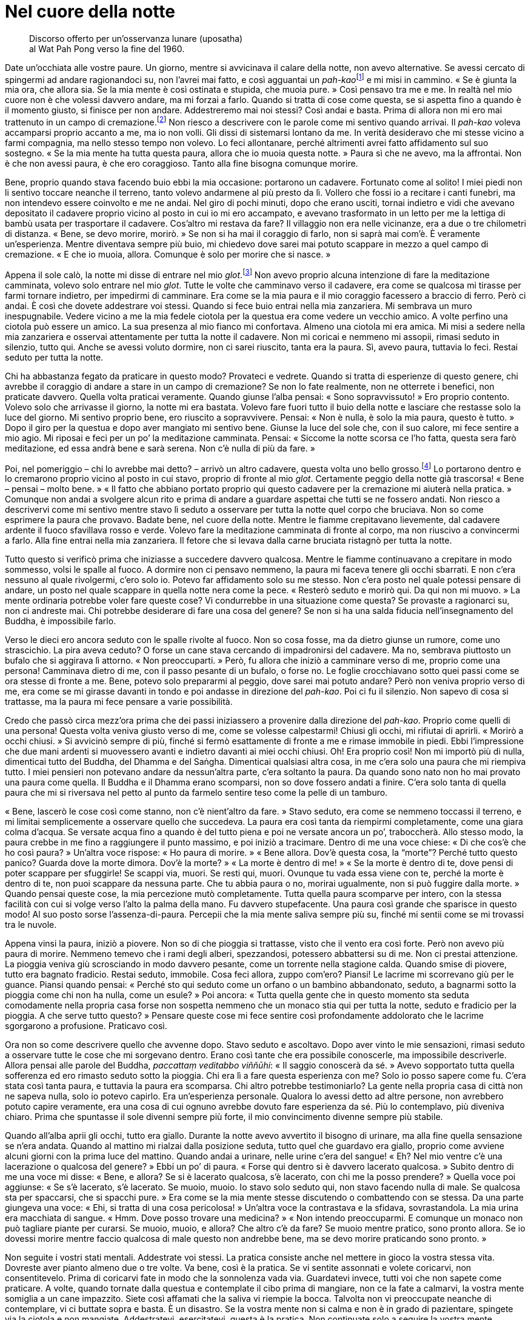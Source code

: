 = Nel cuore della notte

____
Discorso offerto per un’osservanza lunare (uposatha) +
al Wat Pah Pong verso la fine del 1960.
____

Date un’occhiata alle vostre paure. Un giorno, mentre si avvicinava il
calare della notte, non avevo alternative. Se avessi cercato di
spingermi ad andare ragionandoci su, non l’avrei mai fatto, e così
agguantai un __pah-kao__footnote:[_pah-kao._ Termine thailandese
(ผ้าขาว; ปะขาว) per _anāgārika_; letteralmente, “non cittadino”, ossia
“senza casa” un postulante che ha assunto gli Otto Precetti.] e mi
misi in cammino. « Se è giunta la mia ora, che allora sia. Se la mia
mente è così ostinata e stupida, che muoia pure. » Così pensavo tra me e
me. In realtà nel mio cuore non è che volessi davvero andare, ma mi
forzai a farlo. Quando si tratta di cose come questa, se si aspetta fino
a quando è il momento giusto, si finisce per non andare. Addestreremo
mai noi stessi? Così andai e basta. Prima di allora non mi ero mai
trattenuto in un campo di cremazione.footnote:[I campi di cremazione
isolati nelle foreste ben si prestano a essere teatro di inquietanti
storie di fantasmi, del resto molto presenti nella cultura popolare
thailandese.] Non riesco a descrivere con le parole come mi sentivo
quando arrivai. Il _pah-kao_ voleva accamparsi proprio accanto a me, ma
io non volli. Gli dissi di sistemarsi lontano da me. In verità
desideravo che mi stesse vicino a farmi compagnia, ma nello stesso tempo
non volevo. Lo feci allontanare, perché altrimenti avrei fatto
affidamento sul suo sostegno. « Se la mia mente ha tutta questa paura,
allora che io muoia questa notte. » Paura sì che ne avevo, ma la
affrontai. Non è che non avessi paura, è che ero coraggioso. Tanto alla
fine bisogna comunque morire.

Bene, proprio quando stava facendo buio ebbi la mia occasione: portarono
un cadavere. Fortunato come al solito! I miei piedi non li sentivo
toccare neanche il terreno, tanto volevo andarmene al più presto da lì.
Vollero che fossi io a recitare i canti funebri, ma non intendevo essere
coinvolto e me ne andai. Nel giro di pochi minuti, dopo che erano
usciti, tornai indietro e vidi che avevano depositato il cadavere
proprio vicino al posto in cui io mi ero accampato, e avevano
trasformato in un letto per me la lettiga di bambù usata per trasportare
il cadavere. Cos’altro mi restava da fare? Il villaggio non era nelle
vicinanze, era a due o tre chilometri di distanza. « Bene, se devo
morire, morirò. » Se non si ha mai il coraggio di farlo, non si saprà
mai com’è. È veramente un’esperienza. Mentre diventava sempre più buio,
mi chiedevo dove sarei mai potuto scappare in mezzo a quel campo di
cremazione. « E che io muoia, allora. Comunque è solo per morire che si
nasce. »

Appena il sole calò, la notte mi disse di entrare nel mio
_glot_.footnote:[_glot_ (in thailandese กลค). Ombrello con una
zanzariera tutt’intorno all’estremità, utilizzato sia per la meditazione
sia come riparo dai monaci che intraprendono i _dhutaṅga_; viene appeso
ai rami degli alberi così da potercisi sedere sotto, al riparo dagli
insetti; questo è un termine diverso rispetto a quello utilizzato per
l’ombrello dei laici, _rom_ (in thailandese ร่ม).] Non avevo proprio
alcuna intenzione di fare la meditazione camminata, volevo solo entrare
nel mio _glot_. Tutte le volte che camminavo verso il cadavere, era come
se qualcosa mi tirasse per farmi tornare indietro, per impedirmi di
camminare. Era come se la mia paura e il mio coraggio facessero a
braccio di ferro. Però ci andai. È così che dovete addestrare voi
stessi. Quando si fece buio entrai nella mia zanzariera. Mi sembrava un
muro inespugnabile. Vedere vicino a me la mia fedele ciotola per la
questua era come vedere un vecchio amico. A volte perfino una ciotola
può essere un amico. La sua presenza al mio fianco mi confortava. Almeno
una ciotola mi era amica. Mi misi a sedere nella mia zanzariera e
osservai attentamente per tutta la notte il cadavere. Non mi coricai e
nemmeno mi assopii, rimasi seduto in silenzio, tutto qui. Anche se
avessi voluto dormire, non ci sarei riuscito, tanta era la paura. Sì,
avevo paura, tuttavia lo feci. Restai seduto per tutta la notte.

Chi ha abbastanza fegato da praticare in questo modo? Provateci e
vedrete. Quando si tratta di esperienze di questo genere, chi avrebbe il
coraggio di andare a stare in un campo di cremazione? Se non lo fate
realmente, non ne otterrete i benefici, non praticate davvero. Quella
volta praticai veramente. Quando giunse l’alba pensai: « Sono
sopravvissuto! » Ero proprio contento. Volevo solo che arrivasse il
giorno, la notte mi era bastata. Volevo fare fuori tutto il buio della
notte e lasciare che restasse solo la luce del giorno. Mi sentivo
proprio bene, ero riuscito a sopravvivere. Pensai: « Non è nulla, è solo
la mia paura, questo è tutto. » Dopo il giro per la questua e dopo aver
mangiato mi sentivo bene. Giunse la luce del sole che, con il suo
calore, mi fece sentire a mio agio. Mi riposai e feci per un po’ la
meditazione camminata. Pensai: « Siccome la notte scorsa ce l’ho fatta,
questa sera farò meditazione, ed essa andrà bene e sarà serena. Non c’è
nulla di più da fare. »

Poi, nel pomeriggio – chi lo avrebbe mai detto? – arrivò un altro
cadavere, questa volta uno bello grosso.footnote:[Il cadavere della
prima notte era quello di un bambino.] Lo portarono dentro e lo
cremarono proprio vicino al posto in cui stavo, proprio di fronte al mio
_glot_. Certamente peggio della notte già trascorsa! « Bene – pensai –
molto bene. » « Il fatto che abbiano portato proprio qui questo cadavere
per la cremazione mi aiuterà nella pratica. » Comunque non andai a
svolgere alcun rito e prima di andare a guardare aspettai che tutti se
ne fossero andati. Non riesco a descrivervi come mi sentivo mentre stavo
lì seduto a osservare per tutta la notte quel corpo che bruciava. Non so
come esprimere la paura che provavo. Badate bene, nel cuore della notte.
Mentre le fiamme crepitavano lievemente, dal cadavere ardente il fuoco
sfavillava rosso e verde. Volevo fare la meditazione camminata di fronte
al corpo, ma non riuscivo a convincermi a farlo. Alla fine entrai nella
mia zanzariera. Il fetore che si levava dalla carne bruciata ristagnò
per tutta la notte.

Tutto questo si verificò prima che iniziasse a succedere davvero
qualcosa. Mentre le fiamme continuavano a crepitare in modo sommesso,
volsi le spalle al fuoco. A dormire non ci pensavo nemmeno, la paura mi
faceva tenere gli occhi sbarrati. E non c’era nessuno al quale
rivolgermi, c’ero solo io. Potevo far affidamento solo su me stesso. Non
c’era posto nel quale potessi pensare di andare, un posto nel quale
scappare in quella notte nera come la pece. « Resterò seduto e morirò
qui. Da qui non mi muovo. » La mente ordinaria potrebbe voler fare
queste cose? Vi condurrebbe in una situazione come questa? Se provaste a
ragionarci su, non ci andreste mai. Chi potrebbe desiderare di fare una
cosa del genere? Se non si ha una salda fiducia nell’insegnamento del
Buddha, è impossibile farlo.

Verso le dieci ero ancora seduto con le spalle rivolte al fuoco. Non so
cosa fosse, ma da dietro giunse un rumore, come uno strascichio. La pira
aveva ceduto? O forse un cane stava cercando di impadronirsi del
cadavere. Ma no, sembrava piuttosto un bufalo che si aggirava lì
attorno. « Non preoccuparti. » Però, fu allora che iniziò a camminare
verso di me, proprio come una persona! Camminava dietro di me, con il
passo pesante di un bufalo, o forse no. Le foglie crocchiavano sotto
quei passi come se ora stesse di fronte a me. Bene, potevo solo
prepararmi al peggio, dove sarei mai potuto andare? Però non veniva
proprio verso di me, era come se mi girasse davanti in tondo e poi
andasse in direzione del _pah-kao_. Poi ci fu il silenzio. Non sapevo di
cosa si trattasse, ma la paura mi fece pensare a varie possibilità.

Credo che passò circa mezz’ora prima che dei passi iniziassero a
provenire dalla direzione del _pah-kao_. Proprio come quelli di una
persona! Questa volta veniva giusto verso di me, come se volesse
calpestarmi! Chiusi gli occhi, mi rifiutai di aprirli. « Morirò a occhi
chiusi. » Si avvicinò sempre di più, finché si fermò esattamente di
fronte a me e rimase immobile in piedi. Ebbi l’impressione che due mani
ardenti si muovessero avanti e indietro davanti ai miei occhi chiusi.
Oh! Era proprio così! Non mi importò più di nulla, dimenticai tutto del
Buddha, del Dhamma e del Saṅgha. Dimenticai qualsiasi altra cosa, in me
c’era solo una paura che mi riempiva tutto. I miei pensieri non potevano
andare da nessun’altra parte, c’era soltanto la paura. Da quando sono
nato non ho mai provato una paura come quella. Il Buddha e il Dhamma
erano scomparsi, non so dove fossero andati a finire. C’era solo tanta
di quella paura che mi si riversava nel petto al punto da farmelo
sentire teso come la pelle di un tamburo.

« Bene, lascerò le cose così come stanno, non c’è nient’altro da fare. »
Stavo seduto, era come se nemmeno toccassi il terreno, e mi limitai
semplicemente a osservare quello che succedeva. La paura era così tanta
da riempirmi completamente, come una giara colma d’acqua. Se versate
acqua fino a quando è del tutto piena e poi ne versate ancora un po’,
traboccherà. Allo stesso modo, la paura crebbe in me fino a raggiungere
il punto massimo, e poi iniziò a tracimare. Dentro di me una voce
chiese: « Di che cos’è che ho così paura? » Un’altra voce rispose: « Ho
paura di morire. » « Bene allora. Dov’è questa cosa, la “morte”?
Perché tutto questo panico? Guarda dove la morte dimora. Dov’è la
morte? » « La morte è dentro di me! » « Se la morte è dentro di te, dove
pensi di poter scappare per sfuggirle! Se scappi via, muori. Se resti
qui, muori. Ovunque tu vada essa viene con te, perché la morte è dentro
di te, non puoi scappare da nessuna parte. Che tu abbia paura o no,
morirai ugualmente, non si può fuggire dalla morte. » Quando pensai
queste cose, la mia percezione mutò completamente. Tutta quella paura
scomparve per intero, con la stessa facilità con cui si volge verso
l’alto la palma della mano. Fu davvero stupefacente. Una paura così
grande che sparisce in questo modo! Al suo posto sorse
l’assenza-di-paura. Percepii che la mia mente saliva sempre più su,
finché mi sentii come se mi trovassi tra le nuvole.

Appena vinsi la paura, iniziò a piovere. Non so di che pioggia si
trattasse, visto che il vento era così forte. Però non avevo più paura
di morire. Nemmeno temevo che i rami degli alberi, spezzandosi,
potessero abbattersi su di me. Non ci prestai attenzione. La pioggia
veniva giù scrosciando in modo davvero pesante, come un torrente nella
stagione calda. Quando smise di piovere, tutto era bagnato fradicio.
Restai seduto, immobile. Cosa feci allora, zuppo com’ero? Piansi! Le
lacrime mi scorrevano giù per le guance. Piansi quando pensai: « Perché
sto qui seduto come un orfano o un bambino abbandonato, seduto, a
bagnarmi sotto la pioggia come chi non ha nulla, come un esule? » Poi
ancora: « Tutta quella gente che in questo momento sta seduta
comodamente nella propria casa forse non sospetta nemmeno che un monaco
stia qui per tutta la notte, seduto e fradicio per la pioggia. A che
serve tutto questo? » Pensare queste cose mi fece sentire così
profondamente addolorato che le lacrime sgorgarono a profusione.
Praticavo così.

Ora non so come descrivere quello che avvenne dopo. Stavo seduto e
ascoltavo. Dopo aver vinto le mie sensazioni, rimasi seduto a osservare
tutte le cose che mi sorgevano dentro. Erano così tante che era
possibile conoscerle, ma impossibile descriverle. Allora pensai alle
parole del Buddha, _paccattaṃ veditabbo viññūhi_: « Il saggio conoscerà
da sé. » Avevo sopportato tutta quella sofferenza ed ero rimasto seduto
sotto la pioggia. Chi era lì a fare questa esperienza con me? Solo io
posso sapere come fu. C’era stata così tanta paura, e tuttavia la paura
era scomparsa. Chi altro potrebbe testimoniarlo? La gente nella propria
casa di città non ne sapeva nulla, solo io potevo capirlo. Era
un’esperienza personale. Qualora lo avessi detto ad altre persone, non
avrebbero potuto capire veramente, era una cosa di cui ognuno avrebbe
dovuto fare esperienza da sé. Più lo contemplavo, più diveniva chiaro.
Prima che spuntasse il sole divenni sempre più forte, il mio
convincimento divenne sempre più stabile.

Quando all’alba aprii gli occhi, tutto era giallo. Durante la notte
avevo avvertito il bisogno di urinare, ma alla fine quella sensazione se
n’era andata. Quando al mattino mi rialzai dalla posizione seduta, tutto
quel che guardavo era giallo, proprio come avviene alcuni giorni con la
prima luce del mattino. Quando andai a urinare, nelle urine c’era del
sangue! « Eh? Nel mio ventre c’è una lacerazione o qualcosa del
genere? » Ebbi un po’ di paura. « Forse qui dentro si è davvero lacerato
qualcosa. » Subito dentro di me una voce mi disse: « Bene, e allora? Se
si è lacerato qualcosa, s’è lacerato, con chi me la posso prendere? »
Quella voce poi aggiunse: « Se s’è lacerato, s’è lacerato. Se muoio,
muoio. Io stavo solo seduto qui, non stavo facendo nulla di male. Se
qualcosa sta per spaccarsi, che si spacchi pure. » Era come se la mia
mente stesse discutendo o combattendo con se stessa. Da una parte
giungeva una voce: « Ehi, si tratta di una cosa pericolosa! » Un’altra
voce la contrastava e la sfidava, sovrastandola. La mia urina era
macchiata di sangue. « Hmm. Dove posso trovare una medicina? » « Non
intendo preoccuparmi. E comunque un monaco non può tagliare piante per
curarsi. Se muoio, muoio, e allora? Che altro c’è da fare? Se muoio
mentre pratico, sono pronto allora. Se io dovessi morire mentre faccio
qualcosa di male questo non andrebbe bene, ma se devo morire praticando
sono pronto. »

Non seguite i vostri stati mentali. Addestrate voi stessi. La pratica
consiste anche nel mettere in gioco la vostra stessa vita. Dovreste aver
pianto almeno due o tre volte. Va bene, così è la pratica. Se vi sentite
assonnati e volete coricarvi, non consentitevelo. Prima di coricarvi
fate in modo che la sonnolenza vada via. Guardatevi invece, tutti voi
che non sapete come praticare. A volte, quando tornate dalla questua e
contemplate il cibo prima di mangiare, non ce la fate a calmarvi, la
vostra mente somiglia a un cane impazzito. Siete così affamati che la
saliva vi riempie la bocca. Talvolta non vi preoccupate neanche di
contemplare, vi ci buttate sopra e basta. È un disastro. Se la vostra
mente non si calma e non è in grado di pazientare, spingete via la
ciotola e non mangiate. Addestratevi, esercitatevi, questa è la pratica.
Non continuate solo a seguire la vostra mente. Spingete via la ciotola,
alzatevi e andatevene, non consentitevi di mangiare. Se la mente vuole
davvero così tanto mangiare e agisce così caparbiamente, allora non
permettetele di mangiare. La saliva andrà via. Se sanno che non avranno
nulla da mangiare, le contaminazioni si spaventeranno. Il giorno dopo
non oseranno disturbarvi, avranno timore di non aver nulla da mangiare.
Provateci se non mi credete.

La gente non ripone la propria fiducia nella pratica, non osa praticare
veramente. Ha paura di aver fame, ha paura di morire. Se non ci provate,
non saprete di cosa si tratta. La maggior parte di noi non osa
praticare, non osiamo provarci, abbiamo paura. Ho sofferto a lungo per
il cibo e per cose di questo genere, e perciò conosco il problema, e
questo è solo un problema di scarso rilievo. È per questo motivo che la
nostra pratica non è facile. Qual è la cosa più importante di tutte?
Rifletteteci su. La morte, solo questo. La morte è la cosa più
importante del mondo. Riflettete, praticate, indagate. Se non avete di
che vestirvi, non morirete. Se non avete betel da masticare o sigarette
da fumare, nemmeno in questo caso morirete. Se però non avete riso o
acqua, allora sì che morirete. In questo mondo solo queste due cose
considero essenziali. Avete bisogno di riso e di acqua per nutrire il
corpo. È per questa ragione che non mi interessava nient’altro, mi
accontentavo di tutto quello che mi veniva offerto. Finché avevo riso e
acqua, avevo a sufficienza per praticare, ero soddisfatto. E per voi è
sufficiente? Tutte le altre cose non sono essenziali. Che le otteniate o
meno non importa, le cose veramente importanti sono il riso e l’acqua.
Mi chiedevo: « Se vivo in questo modo, posso sopravvivere? » « C’è
abbastanza per andare avanti bene. Probabilmente riesco a ottenere
almeno del riso durante la questua in quasi tutti i villaggi, un boccone
da ogni casa. L’acqua è di norma disponibile. Queste due cose sono
sufficienti. » Non miravo ad avere di più.

Per quanto concerne la pratica, di solito giusto e sbagliato coesistono.
Dovete osare praticare, dovete osare farlo. Se non siete mai stati in un
campo di cremazione, dovreste esercitarvi per andarci. Se non riuscite
ad andarci di notte, andateci di giorno. Esercitatevi ad andarci sempre
un po’ più tardi, finché riuscite ad andarci quando è quasi buio, e
rimaneteci. Allora vedrete gli effetti della pratica, allora capirete.

Questa mente è preda dell’illusione da chissà quante vite. Vogliamo
evitare tutto quello che non ci piace e che non amiamo. Siamo indulgenti
con le nostre paure. E poi diciamo che stiamo praticando. Questa non può
essere chiamata “pratica”. Se si trattasse davvero di pratica,
rischiereste anche la vita. Se foste veramente determinati a praticare
perché dovreste mai interessarvi di questioni del tutto secondarie? « Ne
ho avuto solo un po’, tu invece molto. » « Tu non sei stato d’accordo
con me e io non lo sono con te. » Non ho mai pensato cose di questo
genere, perché non mi interessavano. Quello che gli altri facevano era
affar loro. Quando andavo in altri monasteri non mi facevo coinvolgere
da queste cose. Non mi curavo del fatto che la pratica altrui fosse di
alto o di basso livello, badavo solo ai fatti miei. E così osai
praticare, e la pratica fece sorgere la saggezza e la visione profonda.

Se la vostra pratica è davvero corretta, allora state praticando
veramente. Praticate giorno e notte. Di notte, quando c’era silenzio,
sedevo in meditazione e poi facevo la meditazione camminata, le
alternavo almeno due o tre volte ogni notte. Meditazione camminata, poi
meditazione seduta, poi ancora un po’ di meditazione camminata. Non mi
annoiavo, mi piaceva. A volte pioveva appena e pensavo a quando lavoravo
nelle risaie. I pantaloni già indossati il giorno prima erano ancora
bagnati, ma ero costretto ad alzarmi prima dell’alba e a metterli di
nuovo. Poi dovevo scendere sotto casa a tirare fuori il bufalo dal suo
recinto. Tutto quel che potevo vedere del bufalo era coperto dai suoi
stessi escrementi. Il bufalo faceva poi piroettare la coda e me li
spargeva addosso. Mentre continuavo a camminare con i piedi doloranti –
avevo il piede d’atleta – pensavo: « Perché la mia vita è così
miserevole? » Allora stavo invece facendo la meditazione camminata: per
me che poteva mai essere solo un po’ di pioggia? Pensavo a queste cose
per incoraggiarmi a praticare.

Se la pratica è “entrata nella Corrente”, allora non può essere
paragonata a nulla. Non c’è sofferenza simile a quella del praticante di
Dhamma e nemmeno c’è felicità simile alla sua. Non c’è zelo che possa
essere paragonato allo zelo del praticante di Dhamma e nemmeno c’è
pigrizia simile alla sua. I praticanti del Dhamma sono i migliori in
tutto. Ecco perché dico che, se praticate davvero, ne vale proprio la
pena. Però, la maggior parte di noi si limita a parlare di pratica senza
aver praticato, senza essere mai giunta a praticare. La nostra pratica
somiglia a un uomo che ha una casa nella quale da una parte ci piove
perché il tetto ha una falla. Lui si limita però a dormire dall’altra
parte. Quando il sole entra dalla falla e lo raggiunge, si sposta di
nuovo e pensa: « Quand’è che avrò una casa decente, come quella di tutti
gli altri? » Se poi è tutto il tetto a perdere, si alza e se ne va. Non
è questo il modo di fare le cose, ma la maggior parte della gente è
così.

Questa nostra mente, queste contaminazioni: se le seguite vi daranno
problemi. Più le seguite, più la pratica degenera. Quando praticate
veramente, a volte vi stupite da soli per il vostro stesso zelo. Che gli
altri pratichino o meno, la cosa non vi riguarda, pensate solo a
praticare voi con costanza. Chi va e chi viene non importa, praticate e
basta. Dovete guardare voi stessi, prima che possa essere chiamata
“pratica”. Quando praticate davvero non ci sono conflitti nella vostra
mente, c’è solo il Dhamma. Ovunque incontriate delle difficoltà, ovunque
abbiate delle mancanze, è proprio lì che dovete impegnarvi. Finché non
ce la fate, non mollate. Dopo aver risolto una cosa, vi bloccherete in
un’altra, e perciò continuate finché ci riuscite, continuate a
sforzarvi. Non sentitevi soddisfatti prima di aver portato a termine il
lavoro. Concentrate la vostra attenzione su quel punto. Mentre sedete,
mentre camminate, mentre siete distesi, guardate proprio quel punto.

È proprio come un contadino che non ha ancora finito il suo lavoro. Ogni
anno pianta il riso, ma quest’anno non ce l’ha fatta a finire del tutto,
e per questa ragione la sua mente si è bloccata lì, non riesce a
riposare tranquillo. Non riesce a rilassarsi nemmeno quando sta con gli
amici, è sempre infastidito dal pensiero del lavoro non portato a
termine. Oppure è come quando una madre lascia il figlio al piano di
sopra, mentre lei va di sotto a dar da mangiare agli animali. Ha il
figlio in mente in continuazione, teme che possa cadere. Anche se fa
altro, il figlio è sempre presente nei suoi pensieri. Per la nostra
pratica è la stessa cosa: non la dimentichiamo mai. Possiamo anche fare
altre cose, ma la nostra pratica è presente nei nostri pensieri, è
costantemente con noi, giorno e notte. Deve essere così, se davvero
volete fare progressi.

All’inizio dovete far affidamento su un insegnante che vi istruisca e vi
consigli. Comprendete e poi praticate. Quando l’insegnante vi dà delle
indicazioni, seguitele. Se capite la pratica non è più necessario che
l’insegnante vi istruisca, potete fare il lavoro da soli. Tutte le volte
che sorgono distrazione o stati mentali non salutari, riconoscetelo da
voi stessi, insegnate a voi stessi. Praticate da voi stessi. La mente è
Colui che Conosce, il testimone. La mente conosce da sé se avete molte
illusioni o se ne avete solo poche. Ovunque siate ancora manchevoli,
cercate di praticare proprio in quel punto, dedicateci tutta la vostra
attenzione. Così è la pratica. È quasi come essere pazzi, o potete anche
dire che si è pazzi. Quando praticate davvero siete folli, siete
“sottosopra”. Prima la vostra percezione è distorta, e poi la
aggiustate. Se non l’aggiustate, avrete gli stessi problemi di prima,
starete altrettanto male di prima.

C’è molta sofferenza nella pratica, ma se non conoscete la vostra stessa
sofferenza non comprenderete la Nobile Verità della sofferenza. Per
comprendere la sofferenza, per eliminarla, dovete prima incontrarla. Se
volete cacciare un uccello, ma non uscite a cercarlo e non lo trovate,
come potrete mai sparargli? Sofferenza, sofferenza … il Buddha insegnò
in relazione alla sofferenza. La sofferenza della nascita, la sofferenza
della vecchiaia. Se non volete sperimentare la sofferenza, non vedrete
la sofferenza. Se non vedete la sofferenza, non comprenderete la
sofferenza. Se non comprendete la sofferenza, non sarete in grado di
vincere la sofferenza. Ora la gente non vuole vedere la sofferenza, non
vuole sperimentarla. Se soffrono qui, se ne scappano là. Capite? Se la
stanno solo trascinando dietro, non la uccideranno mai. Non la
contemplano, non la investigano. Se provano sofferenza qui, se ne
scappano lì. Se è lì che sorge, scappano di nuovo qui. Cercano di
fuggire fisicamente dalla sofferenza. Fin quando sarete ignoranti,
incontrerete la sofferenza ovunque andiate. Anche se salite su un
aeroplano per andare via dalla sofferenza, essa salirà sull’aeroplano
con voi. Se vi tuffate in acqua, si tufferà con voi, perché la
sofferenza è dentro di noi. Però non lo sappiamo. Se sta dentro di noi,
dove possiamo scappare per sfuggirle?

La gente soffre in un posto e così se ne va da qualche altra parte.
Quando la sofferenza sorge, se ne va di nuovo. Le persone pensano di
scappare dalla sofferenza ma non è così, perché la sofferenza li segue.
Se la portano dietro senza saperlo. Se non conosciamo la causa della
sofferenza, non possiamo conoscere la cessazione della sofferenza, non
c’è modo di sfuggirle. Dovete guardare dentro tutto questo con
determinazione, fino a che non andate al di là del dubbio. Dovete osare
praticare. Non eludete la pratica, sia in gruppo che da soli. Se gli
altri sono pigri non importa. A chiunque faccia molta meditazione
camminata, a chiunque pratichi molto garantisco che otterrà dei
risultati. Se davvero praticate costantemente, anche se gli altri vanno
e vengono o quale che sia la situazione, un Ritiro delle Piogge è
sufficiente. Fate come vi ho appena detto. Ascoltate quel che vi dice
l’insegnante, non siate polemici, non siate testardi. Qualsiasi cosa vi
venga detto di fare, andate avanti e fatela. Non c’è bisogno di avere
timore della pratica, da essa certamente sorgerà la Conoscenza.

Pratica è anche _paṭipadā_.footnote:[_paṭipadā._ Strada, via, sentiero;
i mezzi per raggiungere lo scopo o la destinazione finale, il Nibbāna.]
Che cos’è _paṭipadā_? Pratica uniforme, costante. Non praticate come il
vecchio Peh. Durante un Ritiro delle Piogge decise di smettere di
parlare. Smise di parlare, e va bene, però iniziò a scrivere dei
biglietti. « Per favore, domani fatemi del riso tostato. » Voleva
mangiare riso tostato! Smise di parlare ma scrisse così tanti
bigliettini da essere ancor più distratto di prima. Ora scriveva una
cosa, ora un’altra, che farsa! Non so perché prese la decisione di non
parlare. Non sapeva che cosa fosse la pratica.

In realtà la nostra pratica consiste nell’accontentarsi di poco, solo
nell’essere naturali. Non preoccupatevi sia che vi sentiate pigri sia
che vi sentiate diligenti. Non dite neanche né « sono diligente » né
« sono pigro. » La maggior parte delle persone pratica solo quando si
sente diligente e, se si sente pigra, non si preoccupa di farlo. Di
solito la gente è così. I monaci non dovrebbero pensare in questo modo.
Se siete diligenti praticate, quando siete pigri praticate ugualmente.
Non vi preoccupate di altre cose, tagliatele via, gettatele, addestrate
voi stessi. Praticate con costanza, indipendentemente dal fatto che sia
giorno o notte, quest’anno, l’anno dopo, come che sia e quando che sia,
non prestate attenzione a pensieri di diligenza o di pigrizia, non
preoccupatevi del freddo o del caldo, praticate e basta. Questa è
chiamata _sammā-paṭipadā_, retta pratica.

Alcuni s’impegnano veramente nella pratica per sei o sette giorni. Poi,
quando non ottengono i risultati che desiderano, ci rinunciano e
cambiano del tutto direzione, indulgono alle chiacchiere, socializzano e
così via. Poi si rammentano della pratica e vi si dedicano per altri sei
o sette giorni, e poi l’abbandonano di nuovo. Somiglia al modo di
lavorare di certe persone. Inizialmente ci si buttano a capofitto, poi,
quando si fermano, non si preoccupano neanche di raccattare i loro
strumenti di lavoro, se ne vanno e li lasciano lì. Più tardi, quando la
terra si è completamente indurita, si ricordano del loro compito e
lavorano ancora un po’, ma solo per poi andarsene di nuovo. Facendo le
cose in questo modo non avrete mai un orto o una risaia decente. Per la
nostra pratica è la stessa cosa. Se pensate che _paṭipadā_ non sia
importante, non arriverete da nessuna parte con la pratica. _Sammā
paṭipadā_ è di assoluta importanza. Praticate costantemente. Non fate
caso al vostro umore. Che cambia se siete di buon umore o no? Il Buddha
non si preoccupava di queste cose. Sperimentò tutte le cose buone e
tutte quelle cattive, quelle giuste e quelle sbagliate. Questa era la
sua pratica. Prendere solo quel che vi piace e scartare tutto quello che
non vi piace non è praticare, è un disastro. Ovunque andrete non sarete
mai soddisfatti, ovunque starete lì ci sarà sofferenza.

Chi pratica in questo modo fa come i brāhmaṇi,footnote:[brāhmaṇo. Membro
della casta dei brāhmaṇi, “sacerdote”; la casta dei brāhmaṇi in India
ha per molto tempo ritenuto che, per nascita, i suoi componenti fossero
degni del più alto rispetto; si veda _brāhmaṇa_, nel
<<glossary#brahmana,Glossario, brāhmaṇa>>.] con le loro cerimonie sacrificali. Perché le fanno?
Perché vogliono qualcosa in cambio. Alcuni di noi praticano così. Perché
pratichiamo? Perché miriamo alla rinascita, a un’altra condizione
dell’esistenza, vogliamo ottenere qualcosa. Se non otteniamo quel che
desideriamo, ecco che non vogliamo praticare, proprio come fanno i
brāhmaṇi con le loro cerimonie sacrificali. Si comportano così a causa
del desiderio. Il Buddha non insegnò queste cose. La coltivazione della
pratica serve alla rinuncia, a lasciar andare, a fermarsi, a sradicare,
non a praticare per rinascere in una qualche particolare condizione.

Una volta c’era un _Thera_ che inizialmente aveva lasciato casa per
entrare nella setta dei _Mahānikāya_. Aveva però ritenuto che non fosse
abbastanza rigorosa, e perciò assunse l’ordinazione
_Dhammayuttika_.footnote:[_Mahānikāya_ e _Dhammayuttika_ sono le due
principali sette del Saṅgha del Theravāda in Thailandia.] Poi iniziò a
praticare. A volte digiunava per quindici giorni, poi, quando mangiava,
si cibava solo di foglie ed erba. Pensava che cibarsi di animali
significasse accumulare cattivo kamma, che fosse meglio mangiare foglie
ed erba. Dopo un po’ di tempo pensò: « Hmm. Essere monaco non va poi
così bene, non è opportuno. È difficile mantenere la mia pratica
vegetariana come monaco. Meglio lasciare l’abito e diventare un
_pah-kao_. » Così lasciò l’abito monastico e divenne un _pah-kao_ per
poter raccogliere da sé foglie ed erba, e scavare nella terra per
procurarsi radici e taro. Andò avanti in questo modo per un po’, fino a
quando alla fine non sapeva più cosa fare. Lasciò perdere tutto. Aveva
lasciato l’abito monastico, poi smise di essere un _pah-kao_, infine
lasciò perdere tutto. Ora non so che cosa stia facendo. Forse è morto,
non so. Tutto questo avvenne perché non era riuscito a trovare nulla che
fosse adatto alla sua mente. Non comprese che stava solo seguendo le
contaminazioni. Erano le contaminazioni a condurlo, ma lui non lo
sapeva.

Il Buddha lasciò l’abito monastico e divenne un _pah-kao_? Come
praticava il Buddha? Che cosa faceva? Queste cose non le prese in
considerazione. Il Buddha si mise a mangiare foglie ed erba come una
mucca? Certo, se volete mangiare in quel modo fatelo pure, se è tutto
quello che riuscite a fare, ma non andate in giro a criticare gli altri.
Quale che sia il tipo di pratica che ritenete adatta a voi, perseverate
con quella. « Non usare troppo la sgorbia, non intagliare troppo il
manico, se vuoi che conservi la sua funzione. »footnote:[È la traduzione
di un proverbio thailandese che significa “non strafare”.] Non ti
resterà nulla e alla fine lascerai perdere tutto. Alcuni sono così.
Quando si tratta di meditazione camminata la fanno seriamente per
quindici giorni o giù di lì. Non si preoccupano neanche di mangiare,
camminano e basta. Poi, quando hanno finito, si sdraiano e si mettono a
dormire. Non si preoccupano di riflettere con attenzione prima di
iniziare a praticare. Alla fine non c’è nulla che sia adatto a loro.
Essere monaco non va bene, essere un _pah-kao_ non va bene, e alla fine
non resta nulla.

Le persone fatte in questo modo non conoscono la pratica, non
considerano le ragioni che motivano la pratica. Pensate al motivo per
cui praticate. Questo Insegnamento serve a lasciar andare, a rinunciare.
La mente vuole amare questa persona e odiare quella. Si tratta di cose
che possono sorgere, ma non ritenetele reali. Allora, per quale ragione
stiamo praticando? Proprio per rinunciare a queste cose. Anche se volete
la pace, gettatela via. Se la conoscenza sorge, gettate via la
conoscenza. Se avete la conoscenza sapete, ma se considerate quella
conoscenza come vostra, allora pensate di sapere qualcosa. Poi pensate
di essere migliori degli altri. Dopo un po’ non riuscite a vivere da
nessuna parte, ovunque viviate nascono problemi. Se praticate in modo
errato è come se non praticaste affatto.

Praticate a seconda delle vostre capacità. Dormite molto? Allora provate
ad andare controcorrente. Mangiate molto? Cercate di mangiare meno.
Prendete tutta la pratica di cui avete bisogno, utilizzando quale
fondamento _sīla_, _samādhi_ e _paññā_. E poi impegnatevi pure nelle
pratiche _dhutaṅga_. Queste pratiche _dhutaṅga_ servono a scavare nelle
contaminazioni. Può succedere che per voi le pratiche basilari non siano
sufficienti per sradicare davvero le contaminazioni, e allora dovete
avvalervi anche delle pratiche _dhutaṅga_. Le pratiche _dhutaṅga_ sono
proprio utili. Alcuni non riescono a eliminare le contaminazioni con i
basilari _sīla_ e _samādhi_, e per aiutarsi devono integrare nel loro
addestramento le pratiche _dhutaṅga_. Eliminano molte cose. Vivere ai
piedi di un albero non va contro i precetti. Se però vi decidete per la
pratica _dhutaṅga_ di vivere in un campo di cremazione e poi non lo
fate, allora questo è un errore. Provateci. Com’è vivere in un campo di
cremazione? È come quando si vive in gruppo?

_Dhutaṅga_ si traduce con “le pratiche difficili da fare”. Sono le
pratiche degli Esseri Nobili. Chiunque voglia diventare un Essere Nobile
deve avvalersi di queste pratiche _dhutaṅga_ per eliminare le
contaminazioni. È difficile mantenerle ed è difficile trovare persone
che si impegnino a praticarle, perché sono pratiche che vanno
controcorrente. Ad esempio dicono di disporre di un’unica veste
monastica, limitandosi ad avere solo i tre pezzi che la compongono, di
sostenersi con la questua, di mangiare solo dalla ciotola e di mangiare
solo quel che si ottiene dalla questua. Se dopo qualcuno porta del cibo,
non lo si accetta. Osservare quest’ultima pratica nel centro della
Thailandia è facile. Il cibo è più che adeguato, perché là mettono molto
cibo nella vostra ciotola. Quando però arrivate qui nel nord-est, questa
pratica _dhutaṅga_ assume sfumature sottili, perché qui si riceve solo
riso bianco. Questa pratica _dhutaṅga_ diventa allora davvero ascetica.
Si mangia solo riso bianco e tutto quel che viene offerto dopo non viene
accettato. Poi si mangia una sola volta al giorno, in una sola
ininterrotta seduta, dalla sola nostra ciotola. Quando si è terminato di
mangiare ci si alza dal posto in cui si è seduti e per tutto il giorno
non si mangia più. Queste sono chiamate pratiche _dhutaṅga_. Chi le
pratica ora? Di questi tempi è difficile trovare qualcuno che si dedichi
a sufficienza per praticarle, perché sono impegnative. Proprio questa è
la ragione per cui sono così benefiche.

Quel che la gente al giorno d’oggi chiama pratica non è vera pratica.
Praticare davvero non è cosa facile. La maggior parte della gente non
osa praticare veramente, non osa andare davvero controcorrente. Non
vuole nulla che vada in senso contrario rispetto alle loro sensazioni.
La gente non vuole resistere alle contaminazioni, non vuole scavarci
dentro, non vuole vincerle. Nella nostra pratica ci viene detto di non
seguire gli stati mentali. Pensateci. Già per innumerevoli vite siamo
stati ingannati fino al punto di credere che la mente ci appartenga. In
verità non è così, la nostra mente è solo un impostore. Ci trascina
nell’avidità, ci trascina nell’avversione, ci trascina nell’illusione,
ci trascina nei furti, nei saccheggi, nel desiderio e nell’odio. Queste
cose non sono nostre. Proprio ora chiedete a voi stessi: vuoi essere
buono? Tutti vogliono essere buoni. E allora, fare tutte queste cose
significa essere buoni? Ecco! La gente commette atti malvagi, ma vuole
essere buona. Questa è la ragione per cui dico che queste cose sono
degli imbroglioni, ecco cosa sono.

Il Buddha non voleva che seguissimo questa mente, voleva che la
addestrassimo. Se va da una parte, rifugiatevi dall’altra. Quando va di
là, tornate a rifugiarvi di qua. Per dirla in modo semplice, qualsiasi
cosa la mente voglia, non fategliela avere. È come se fossimo stati
amici per anni, ma alla fine arriviamo al punto che non abbiamo più le
stesse idee. Ci separiamo e proseguiamo per vie diverse. Non ci
comprendiamo più a vicenda. Infatti litighiamo perfino, e per questo ci
separiamo. È giusto, non seguite la vostra mente. Chiunque segua la
propria mente, segue ciò che a essa piace e desidera e così via. Quella
persona non ha ancora praticato affatto. Per questo motivo dico che
quello che la gente chiama pratica, in realtà non è pratica, è un
disastro. Se non vi fermate a osservare, se non provate a praticare, non
vedrete, non realizzerete il Dhamma. Per dirla in modo diretto, nella
nostra pratica si deve mettere in ballo la vita stessa. Non è che sia
poi così difficile, è che questa pratica deve comprendere un po’ di
sofferenza. Soprattutto il primo anno, o i primi due, c’è molta
sofferenza. I giovani monaci e i novizi vivono davvero tempi duri.

Ho avuto un sacco di difficoltà in passato, soprattutto con il cibo.
Cosa vi aspettavate? Diventare monaci a vent’anni, quando si pensa solo
a mangiare e dormire … alcuni giorni sedevo da solo e sognavo di avere
del cibo. Avrei voluto mangiare banane sciroppate, o un’insalata di
papaia, e la saliva cominciava a scorrere. Fa parte dell’addestramento.
Tutte queste cose non sono facili. Questa faccenda del cibo e del
mangiare può condurre verso un kamma davvero molto cattivo. Prendete uno
che sta crescendo, che pensa solo a mangiare e dormire, e costringetelo
in questi abiti monastici: non sarà più in grado di controllare le sue
sensazioni. È come cercare di arginare dell’acqua che scorre in modo
torrenziale, a volte la diga si rompe. Se resta in piedi è una cosa
buona, ma se ciò non avviene crolla e basta. Durante il mio primo anno,
quando facevo meditazione non pensavo ad altro, solo al cibo. Ero così
irrequieto. A volte stavo seduto, ed era come se assaporassi una banana.
Mi sembrava quasi di prendere dei pezzi di banana e di mettermeli in
bocca. E tutto questo fa parte della pratica. Non abbiate paura di
queste cose. Tutti noi siamo stati ingannati per innumerevoli vite, e
così, ora che siamo giunti ad addestrare noi stessi, non è facile. Però,
anche se è difficile ne vale la pena. Perché dovremmo occuparci di cose
facili? Tutti possono fare cose facili. Dovremmo addestrare noi stessi a
fare quel che è difficile.

Per il Buddha fu la stessa cosa. Se si fosse unicamente preoccupato
della sua famiglia e dei suoi parenti, del suo patrimonio e dei piaceri
dei sensi provati in passato, non sarebbe mai diventato il Buddha. Non
si tratta di cose irrilevanti, anzi, è proprio quello che la maggior
parte della gente cerca. Lasciare il mondo in giovane età e rinunciare a
queste cose è proprio come morire. Però alcune persone vengono da me e
dicono: « Oh, per te è facile Luang Por. Non hai mai avuto una moglie e
dei figli di cui preoccuparti, è per questo che per te è più facile! »
Io rispondo così: « Non avvicinarti troppo quando dici queste cose, se
non vuoi una botta in testa! » … Come se io fossi senza cuore! Avere a
che fare con la gente non è facile. La vita è fatta di queste cose.
Perciò noi praticanti del Dhamma dovremmo impegnarci onestamente nella
pratica, osare davvero praticare. Non credete agli altri, ascoltate solo
gli insegnamenti del Buddha. Rendete la pace il fondamento del vostro
cuore. Col tempo capirete. Praticate, riflettete, contemplate, e i
frutti della pratica arriveranno. Causa ed effetto sono in proporzione.

Non cedete ai vostri stati mentali. All’inizio è difficile anche capire
quanto a lungo sia giusto dormire. Potete decidere di dormire un certo
lasso di tempo, ma poi non ci riuscite. Quale che sia l’ora in cui
decidete di alzarvi, alzatevi appena siete coscienti. A volte riuscite a
farlo, ma altre volte appena vi svegliate il corpo non si muove neanche
se dite a voi stessi: « Alzati! ». Potreste aver bisogno di aggiungere:
« Uno, due, e se al tre non mi sono ancora alzato, che possa finire
all’inferno! » Dovete insegnare a voi stessi in questo modo. Quando
arriverete al tre vi alzerete immediatamente per paura di andare
all’inferno. Dovete addestrare voi stessi, non potete rinunciare ad
addestrarvi. Dovete addestrarvi da ogni punto di vista. Non fate
affidamento sempre e solo sul vostro insegnante, sui vostri amici o sul
gruppo, altrimenti non diventerete mai saggi. Non è necessario ascoltare
molte istruzioni, ascoltate solo una o due volte l’insegnamento e poi
applicatelo. La mente ben addestrata non oserà darvi problemi, neanche
in privato. Nella mente di chi è esperto nell’addestramento non ci sono
cose come “pubblico” e “privato”. Tutti gli Esseri Nobili hanno
fiducia nel loro cuore. È così che dovremmo essere.

Alcuni diventano monaci solo per aver vita facile. Da dove proviene
questo benessere? Quale ne è la causa? È stato necessario che tutto
questo benessere fosse preceduto dalla sofferenza. Così è per tutto.
Prima di ottenere il riso dovete lavorare. Per ogni cosa dovete prima
sperimentare le difficoltà. Alcuni diventano monaci solo per riposare e
prenderla alla leggera, dicono che vogliono solo trastullarsi e riposare
un po’. Se non studiate i libri, pensate di essere in grado di leggere e
scrivere? Non si può. Questa è la ragione per cui molte delle persone
che hanno studiato tanto e che diventano monaci non vanno da nessuna
parte. La loro conoscenza è di genere differente, va per un’altra
strada. Non addestrano se stessi, non osservano la loro mente. La
eccitano e la confondono, alla ricerca di cose che non conducono alla
calma e al contenimento. La conoscenza del Buddha non è una conoscenza
mondana, è una conoscenza sovramondana, una conoscenza del tutto
diversa. Per questo motivo chiunque abbandoni il mondo per il
monachesimo buddhista deve rinunciare a qualsiasi ruolo, status o
posizione raggiunti in precedenza. Perfino un sovrano quando diventa
monaco deve abbandonare il suo status, egli non porta con sé quella roba
mondana nella condizione monastica per ostentare la sua importanza. Non
porta il suo patrimonio, il suo status, la sua conoscenza, il suo potere
nella condizione monastica. La pratica implica rinuncia, lasciar andare,
sradicare, fermarsi. Dovete comprenderlo affinché la pratica funzioni.

Quando si è malati e la malattia non viene curata con i farmaci, pensate
che si curerà da sé? Dovreste andarci tutte le volte che avete paura.
Ovunque ci sia un cimitero o un campo di cremazione particolarmente
spaventoso, andateci. Mettete l’abito, andateci e contemplate, _Aniccā
vata saṅkhāra_,footnote:[« In verità i fenomeni condizionati non possono
durare. »] fate lì la meditazione in piedi e seduta, osservatevi dentro
e guardate dov’è la vostra paura. Sarà fin troppo ovvio. Comprendete la
Verità di tutti i fenomeni condizionati. Restateci e osservate fino a
quando arriva il crepuscolo e sempre più la notte si fa fonda, finché
sarete in grado di restarci per tutta la notte. Il Buddha disse:
« Chiunque veda il Dhamma vede il _Tathāgata_.footnote:[_Tathāgata_.
Letteralmente, “così andato”, “così venuto”.] Chiunque veda il
_Tathāgata_ vede il Nibbāna. » Come faremo a vedere il Dhamma, se non
seguiamo il suo esempio? Se non vediamo il Dhamma, come faremo a
conoscere il Buddha? Se non vediamo il Buddha, come faremo a conoscere
le qualità del Buddha? Solo se pratichiamo seguendo le orme del Buddha
sapremo che quel che il Buddha insegnò è assolutamente certo, che
l’Insegnamento del Buddha è la Verità Suprema.
